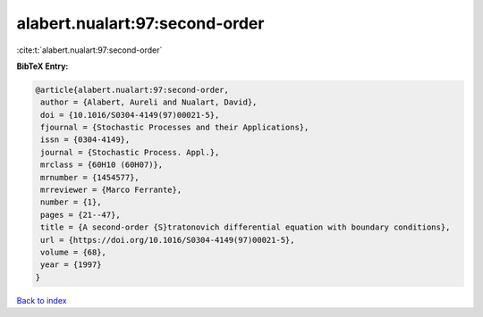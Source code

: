 alabert.nualart:97:second-order
===============================

:cite:t:`alabert.nualart:97:second-order`

**BibTeX Entry:**

.. code-block:: bibtex

   @article{alabert.nualart:97:second-order,
    author = {Alabert, Aureli and Nualart, David},
    doi = {10.1016/S0304-4149(97)00021-5},
    fjournal = {Stochastic Processes and their Applications},
    issn = {0304-4149},
    journal = {Stochastic Process. Appl.},
    mrclass = {60H10 (60H07)},
    mrnumber = {1454577},
    mrreviewer = {Marco Ferrante},
    number = {1},
    pages = {21--47},
    title = {A second-order {S}tratonovich differential equation with boundary conditions},
    url = {https://doi.org/10.1016/S0304-4149(97)00021-5},
    volume = {68},
    year = {1997}
   }

`Back to index <../By-Cite-Keys.rst>`_
